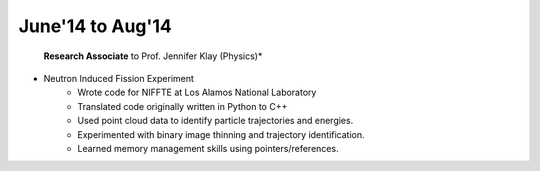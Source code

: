 June'14 to Aug'14
-----------------

 **Research Associate** to Prof. Jennifer Klay (Physics)*

* Neutron Induced Fission Experiment
    + Wrote code for NIFFTE at Los Alamos National Laboratory
    + Translated code originally written in Python to C++
    + Used point cloud data to identify particle trajectories and energies.
    + Experimented with binary image thinning and trajectory identification.
    + Learned memory management skills using pointers/references.
